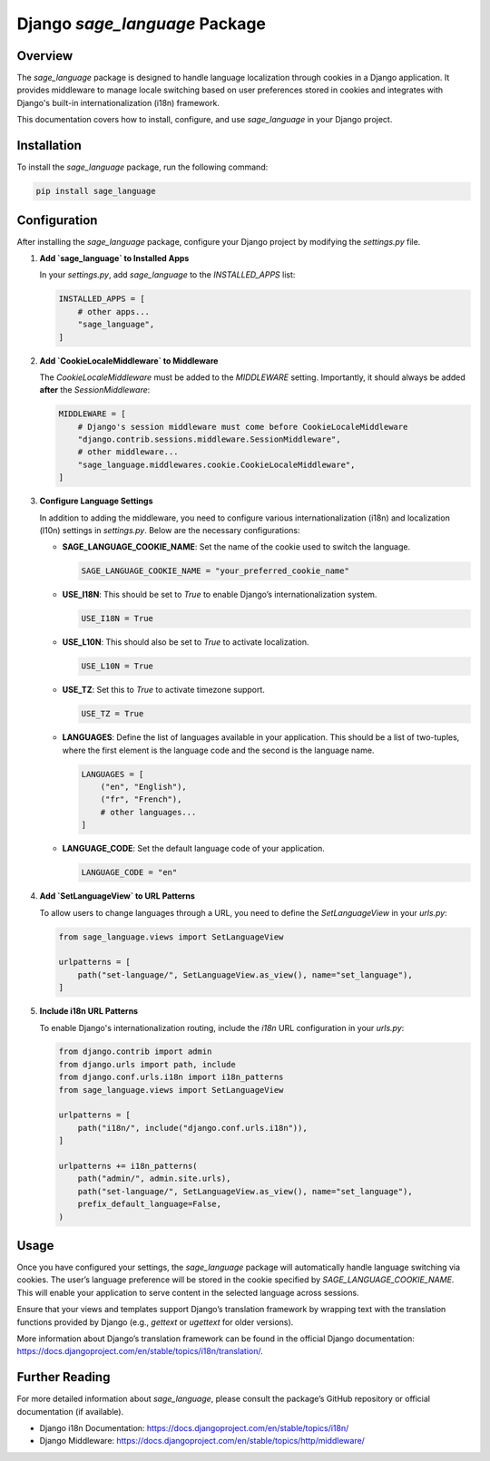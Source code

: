 ==============================
Django `sage_language` Package
==============================

Overview
========
The `sage_language` package is designed to handle language localization through cookies in a Django application. It provides middleware to manage locale switching based on user preferences stored in cookies and integrates with Django's built-in internationalization (i18n) framework.

This documentation covers how to install, configure, and use `sage_language` in your Django project.

Installation
============

To install the `sage_language` package, run the following command:

.. code-block:: bash

    pip install sage_language

Configuration
=============

After installing the `sage_language` package, configure your Django project by modifying the `settings.py` file.

1. **Add `sage_language` to Installed Apps**

   In your `settings.py`, add `sage_language` to the `INSTALLED_APPS` list:

   .. code-block:: python

      INSTALLED_APPS = [
          # other apps...
          "sage_language",
      ]

2. **Add `CookieLocaleMiddleware` to Middleware**

   The `CookieLocaleMiddleware` must be added to the `MIDDLEWARE` setting. Importantly, it should always be added **after** the `SessionMiddleware`:

   .. code-block:: python

      MIDDLEWARE = [
          # Django's session middleware must come before CookieLocaleMiddleware
          "django.contrib.sessions.middleware.SessionMiddleware",
          # other middleware...
          "sage_language.middlewares.cookie.CookieLocaleMiddleware",
      ]

3. **Configure Language Settings**

   In addition to adding the middleware, you need to configure various internationalization (i18n) and localization (l10n) settings in `settings.py`. Below are the necessary configurations:

   - **SAGE_LANGUAGE_COOKIE_NAME**: Set the name of the cookie used to switch the language.

     .. code-block:: python

        SAGE_LANGUAGE_COOKIE_NAME = "your_preferred_cookie_name"

   - **USE_I18N**: This should be set to `True` to enable Django’s internationalization system.

     .. code-block:: python

        USE_I18N = True

   - **USE_L10N**: This should also be set to `True` to activate localization.

     .. code-block:: python

        USE_L10N = True

   - **USE_TZ**: Set this to `True` to activate timezone support.

     .. code-block:: python

        USE_TZ = True

   - **LANGUAGES**: Define the list of languages available in your application. This should be a list of two-tuples, where the first element is the language code and the second is the language name.

     .. code-block:: python

        LANGUAGES = [
            ("en", "English"),
            ("fr", "French"),
            # other languages...
        ]

   - **LANGUAGE_CODE**: Set the default language code of your application.

     .. code-block:: python

        LANGUAGE_CODE = "en"

4. **Add `SetLanguageView` to URL Patterns**

   To allow users to change languages through a URL, you need to define the `SetLanguageView` in your `urls.py`:

   .. code-block:: python

      from sage_language.views import SetLanguageView

      urlpatterns = [
          path("set-language/", SetLanguageView.as_view(), name="set_language"),
      ]

5. **Include i18n URL Patterns**

   To enable Django's internationalization routing, include the `i18n` URL configuration in your `urls.py`:

   .. code-block:: python

      from django.contrib import admin
      from django.urls import path, include
      from django.conf.urls.i18n import i18n_patterns
      from sage_language.views import SetLanguageView

      urlpatterns = [
          path("i18n/", include("django.conf.urls.i18n")),
      ]

      urlpatterns += i18n_patterns(
          path("admin/", admin.site.urls),
          path("set-language/", SetLanguageView.as_view(), name="set_language"),
          prefix_default_language=False,
      )

Usage
=====

Once you have configured your settings, the `sage_language` package will automatically handle language switching via cookies. The user’s language preference will be stored in the cookie specified by `SAGE_LANGUAGE_COOKIE_NAME`. This will enable your application to serve content in the selected language across sessions.

Ensure that your views and templates support Django’s translation framework by wrapping text with the translation functions provided by Django (e.g., `gettext` or `ugettext` for older versions).

More information about Django’s translation framework can be found in the official Django documentation: https://docs.djangoproject.com/en/stable/topics/i18n/translation/.

Further Reading
===============

For more detailed information about `sage_language`, please consult the package’s GitHub repository or official documentation (if available).

- Django i18n Documentation: https://docs.djangoproject.com/en/stable/topics/i18n/
- Django Middleware: https://docs.djangoproject.com/en/stable/topics/http/middleware/
